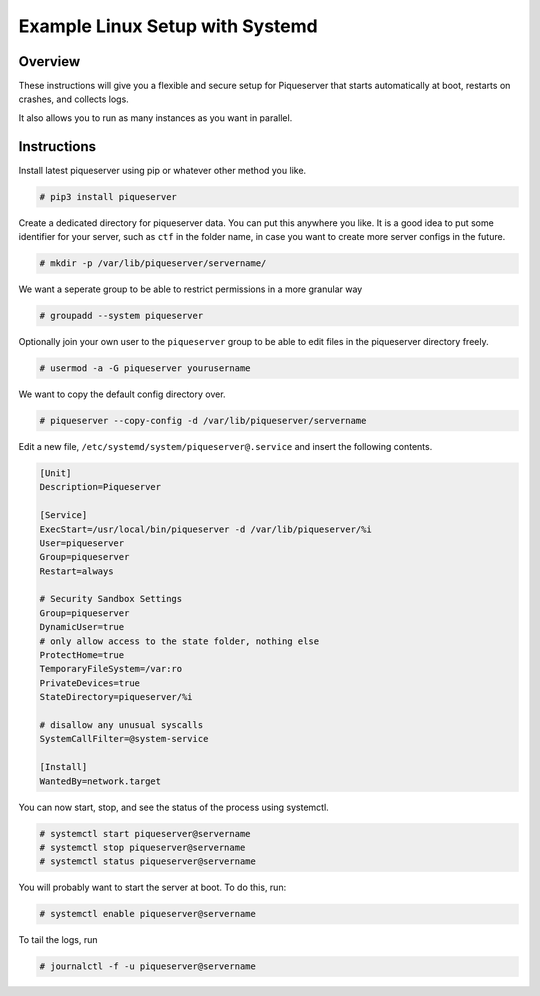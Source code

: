 Example Linux Setup with Systemd
================================

Overview
--------

These instructions will give you a flexible and secure setup for Piqueserver
that starts automatically at boot, restarts on crashes, and collects logs.

It also allows you to run as many instances as you want in parallel.

Instructions
------------

Install latest piqueserver using pip or whatever other method you like.

.. code:: bash

   # pip3 install piqueserver

Create a dedicated directory for piqueserver data. You can put this anywhere
you like. It is a good idea to put some identifier for your server, such as
``ctf`` in the folder name, in case you want to create more server configs in
the future.

.. code:: bash

   # mkdir -p /var/lib/piqueserver/servername/

We want a seperate group to be able to restrict permissions in a more
granular way

.. code:: bash

   # groupadd --system piqueserver

Optionally join your own user to the ``piqueserver`` group to be able to
edit files in the piqueserver directory freely.

.. code:: bash

   # usermod -a -G piqueserver yourusername

We want to copy the default config directory over.

.. code:: bash

   # piqueserver --copy-config -d /var/lib/piqueserver/servername

Edit a new file, ``/etc/systemd/system/piqueserver@.service`` and insert
the following contents.

.. code:: toml

   [Unit]
   Description=Piqueserver

   [Service]
   ExecStart=/usr/local/bin/piqueserver -d /var/lib/piqueserver/%i
   User=piqueserver
   Group=piqueserver
   Restart=always

   # Security Sandbox Settings
   Group=piqueserver
   DynamicUser=true
   # only allow access to the state folder, nothing else
   ProtectHome=true
   TemporaryFileSystem=/var:ro
   PrivateDevices=true
   StateDirectory=piqueserver/%i

   # disallow any unusual syscalls
   SystemCallFilter=@system-service

   [Install]
   WantedBy=network.target

You can now start, stop, and see the status of the process using
systemctl.

.. code:: bash

   # systemctl start piqueserver@servername
   # systemctl stop piqueserver@servername
   # systemctl status piqueserver@servername

You will probably want to start the server at boot. To do this, run:

.. code:: bash

   # systemctl enable piqueserver@servername

To tail the logs, run

.. code:: bash

   # journalctl -f -u piqueserver@servername
